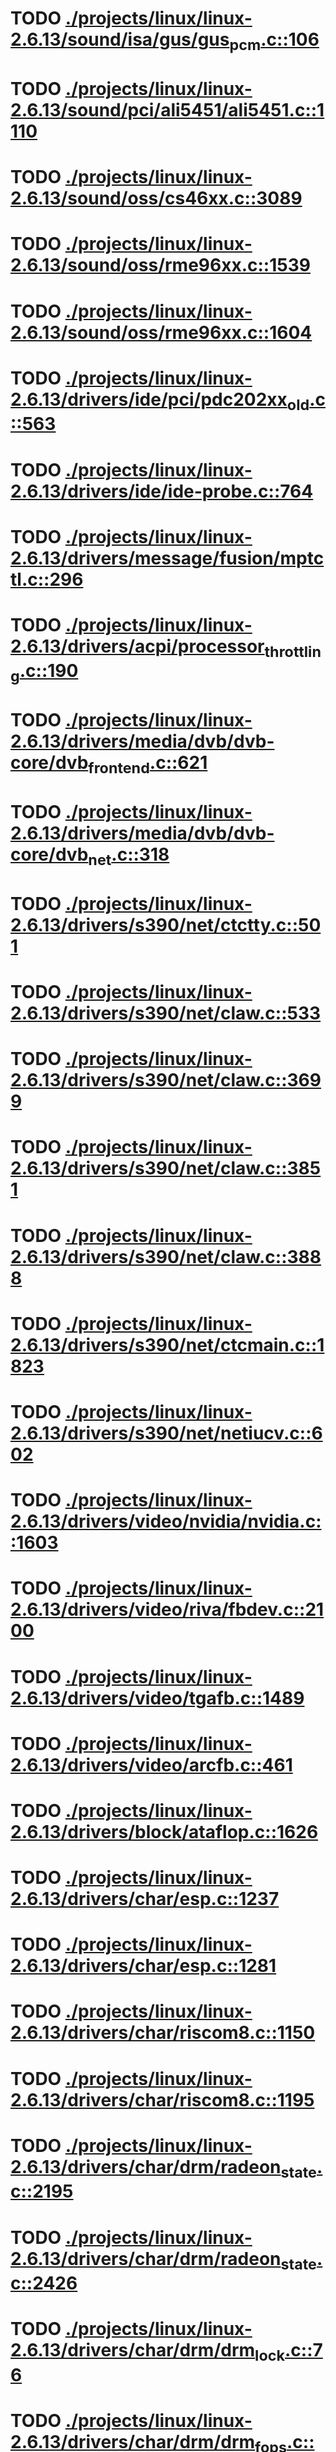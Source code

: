 * TODO [[view:./projects/linux/linux-2.6.13/sound/isa/gus/gus_pcm.c::face=ovl-face1::linb=106::colb=30::cole=39][ ./projects/linux/linux-2.6.13/sound/isa/gus/gus_pcm.c::106]]
* TODO [[view:./projects/linux/linux-2.6.13/sound/pci/ali5451/ali5451.c::face=ovl-face1::linb=1110::colb=43::cole=49][ ./projects/linux/linux-2.6.13/sound/pci/ali5451/ali5451.c::1110]]
* TODO [[view:./projects/linux/linux-2.6.13/sound/oss/cs46xx.c::face=ovl-face1::linb=3089::colb=9::cole=13][ ./projects/linux/linux-2.6.13/sound/oss/cs46xx.c::3089]]
* TODO [[view:./projects/linux/linux-2.6.13/sound/oss/rme96xx.c::face=ovl-face1::linb=1539::colb=17::cole=20][ ./projects/linux/linux-2.6.13/sound/oss/rme96xx.c::1539]]
* TODO [[view:./projects/linux/linux-2.6.13/sound/oss/rme96xx.c::face=ovl-face1::linb=1604::colb=17::cole=20][ ./projects/linux/linux-2.6.13/sound/oss/rme96xx.c::1604]]
* TODO [[view:./projects/linux/linux-2.6.13/drivers/ide/pci/pdc202xx_old.c::face=ovl-face1::linb=563::colb=13::cole=17][ ./projects/linux/linux-2.6.13/drivers/ide/pci/pdc202xx_old.c::563]]
* TODO [[view:./projects/linux/linux-2.6.13/drivers/ide/ide-probe.c::face=ovl-face1::linb=764::colb=54::cole=64][ ./projects/linux/linux-2.6.13/drivers/ide/ide-probe.c::764]]
* TODO [[view:./projects/linux/linux-2.6.13/drivers/message/fusion/mptctl.c::face=ovl-face1::linb=296::colb=4::cole=9][ ./projects/linux/linux-2.6.13/drivers/message/fusion/mptctl.c::296]]
* TODO [[view:./projects/linux/linux-2.6.13/drivers/acpi/processor_throttling.c::face=ovl-face1::linb=190::colb=2::cole=4][ ./projects/linux/linux-2.6.13/drivers/acpi/processor_throttling.c::190]]
* TODO [[view:./projects/linux/linux-2.6.13/drivers/media/dvb/dvb-core/dvb_frontend.c::face=ovl-face1::linb=621::colb=39::cole=41][ ./projects/linux/linux-2.6.13/drivers/media/dvb/dvb-core/dvb_frontend.c::621]]
* TODO [[view:./projects/linux/linux-2.6.13/drivers/media/dvb/dvb-core/dvb_net.c::face=ovl-face1::linb=318::colb=29::cole=32][ ./projects/linux/linux-2.6.13/drivers/media/dvb/dvb-core/dvb_net.c::318]]
* TODO [[view:./projects/linux/linux-2.6.13/drivers/s390/net/ctctty.c::face=ovl-face1::linb=501::colb=34::cole=37][ ./projects/linux/linux-2.6.13/drivers/s390/net/ctctty.c::501]]
* TODO [[view:./projects/linux/linux-2.6.13/drivers/s390/net/claw.c::face=ovl-face1::linb=533::colb=43::cole=46][ ./projects/linux/linux-2.6.13/drivers/s390/net/claw.c::533]]
* TODO [[view:./projects/linux/linux-2.6.13/drivers/s390/net/claw.c::face=ovl-face1::linb=3699::colb=41::cole=44][ ./projects/linux/linux-2.6.13/drivers/s390/net/claw.c::3699]]
* TODO [[view:./projects/linux/linux-2.6.13/drivers/s390/net/claw.c::face=ovl-face1::linb=3851::colb=41::cole=44][ ./projects/linux/linux-2.6.13/drivers/s390/net/claw.c::3851]]
* TODO [[view:./projects/linux/linux-2.6.13/drivers/s390/net/claw.c::face=ovl-face1::linb=3888::colb=29::cole=32][ ./projects/linux/linux-2.6.13/drivers/s390/net/claw.c::3888]]
* TODO [[view:./projects/linux/linux-2.6.13/drivers/s390/net/ctcmain.c::face=ovl-face1::linb=1823::colb=21::cole=23][ ./projects/linux/linux-2.6.13/drivers/s390/net/ctcmain.c::1823]]
* TODO [[view:./projects/linux/linux-2.6.13/drivers/s390/net/netiucv.c::face=ovl-face1::linb=602::colb=54::cole=66][ ./projects/linux/linux-2.6.13/drivers/s390/net/netiucv.c::602]]
* TODO [[view:./projects/linux/linux-2.6.13/drivers/video/nvidia/nvidia.c::face=ovl-face1::linb=1603::colb=26::cole=30][ ./projects/linux/linux-2.6.13/drivers/video/nvidia/nvidia.c::1603]]
* TODO [[view:./projects/linux/linux-2.6.13/drivers/video/riva/fbdev.c::face=ovl-face1::linb=2100::colb=44::cole=48][ ./projects/linux/linux-2.6.13/drivers/video/riva/fbdev.c::2100]]
* TODO [[view:./projects/linux/linux-2.6.13/drivers/video/tgafb.c::face=ovl-face1::linb=1489::colb=23::cole=27][ ./projects/linux/linux-2.6.13/drivers/video/tgafb.c::1489]]
* TODO [[view:./projects/linux/linux-2.6.13/drivers/video/arcfb.c::face=ovl-face1::linb=461::colb=7::cole=11][ ./projects/linux/linux-2.6.13/drivers/video/arcfb.c::461]]
* TODO [[view:./projects/linux/linux-2.6.13/drivers/block/ataflop.c::face=ovl-face1::linb=1626::colb=2::cole=5][ ./projects/linux/linux-2.6.13/drivers/block/ataflop.c::1626]]
* TODO [[view:./projects/linux/linux-2.6.13/drivers/char/esp.c::face=ovl-face1::linb=1237::colb=33::cole=36][ ./projects/linux/linux-2.6.13/drivers/char/esp.c::1237]]
* TODO [[view:./projects/linux/linux-2.6.13/drivers/char/esp.c::face=ovl-face1::linb=1281::colb=33::cole=36][ ./projects/linux/linux-2.6.13/drivers/char/esp.c::1281]]
* TODO [[view:./projects/linux/linux-2.6.13/drivers/char/riscom8.c::face=ovl-face1::linb=1150::colb=29::cole=32][ ./projects/linux/linux-2.6.13/drivers/char/riscom8.c::1150]]
* TODO [[view:./projects/linux/linux-2.6.13/drivers/char/riscom8.c::face=ovl-face1::linb=1195::colb=29::cole=32][ ./projects/linux/linux-2.6.13/drivers/char/riscom8.c::1195]]
* TODO [[view:./projects/linux/linux-2.6.13/drivers/char/drm/radeon_state.c::face=ovl-face1::linb=2195::colb=34::cole=42][ ./projects/linux/linux-2.6.13/drivers/char/drm/radeon_state.c::2195]]
* TODO [[view:./projects/linux/linux-2.6.13/drivers/char/drm/radeon_state.c::face=ovl-face1::linb=2426::colb=34::cole=42][ ./projects/linux/linux-2.6.13/drivers/char/drm/radeon_state.c::2426]]
* TODO [[view:./projects/linux/linux-2.6.13/drivers/char/drm/drm_lock.c::face=ovl-face1::linb=76::colb=5::cole=22][ ./projects/linux/linux-2.6.13/drivers/char/drm/drm_lock.c::76]]
* TODO [[view:./projects/linux/linux-2.6.13/drivers/char/drm/drm_fops.c::face=ovl-face1::linb=203::colb=24::cole=41][ ./projects/linux/linux-2.6.13/drivers/char/drm/drm_fops.c::203]]
* TODO [[view:./projects/linux/linux-2.6.13/drivers/char/drm/via_irq.c::face=ovl-face1::linb=174::colb=22::cole=30][ ./projects/linux/linux-2.6.13/drivers/char/drm/via_irq.c::174]]
* TODO [[view:./projects/linux/linux-2.6.13/drivers/char/cyclades.c::face=ovl-face1::linb=2717::colb=36::cole=40][ ./projects/linux/linux-2.6.13/drivers/char/cyclades.c::2717]]
* TODO [[view:./projects/linux/linux-2.6.13/drivers/char/cyclades.c::face=ovl-face1::linb=2867::colb=36::cole=39][ ./projects/linux/linux-2.6.13/drivers/char/cyclades.c::2867]]
* TODO [[view:./projects/linux/linux-2.6.13/drivers/char/cyclades.c::face=ovl-face1::linb=2919::colb=36::cole=39][ ./projects/linux/linux-2.6.13/drivers/char/cyclades.c::2919]]
* TODO [[view:./projects/linux/linux-2.6.13/drivers/char/isicom.c::face=ovl-face1::linb=1307::colb=27::cole=31][ ./projects/linux/linux-2.6.13/drivers/char/isicom.c::1307]]
* TODO [[view:./projects/linux/linux-2.6.13/drivers/char/isicom.c::face=ovl-face1::linb=1390::colb=33::cole=36][ ./projects/linux/linux-2.6.13/drivers/char/isicom.c::1390]]
* TODO [[view:./projects/linux/linux-2.6.13/drivers/char/isicom.c::face=ovl-face1::linb=1424::colb=33::cole=36][ ./projects/linux/linux-2.6.13/drivers/char/isicom.c::1424]]
* TODO [[view:./projects/linux/linux-2.6.13/drivers/char/synclink.c::face=ovl-face1::linb=966::colb=5::cole=9][ ./projects/linux/linux-2.6.13/drivers/char/synclink.c::966]]
* TODO [[view:./projects/linux/linux-2.6.13/drivers/char/synclink.c::face=ovl-face1::linb=2067::colb=31::cole=34][ ./projects/linux/linux-2.6.13/drivers/char/synclink.c::2067]]
* TODO [[view:./projects/linux/linux-2.6.13/drivers/char/synclink.c::face=ovl-face1::linb=2157::colb=31::cole=34][ ./projects/linux/linux-2.6.13/drivers/char/synclink.c::2157]]
* TODO [[view:./projects/linux/linux-2.6.13/drivers/char/mxser.c::face=ovl-face1::linb=1099::colb=53::cole=56][ ./projects/linux/linux-2.6.13/drivers/char/mxser.c::1099]]
* TODO [[view:./projects/linux/linux-2.6.13/drivers/char/mxser.c::face=ovl-face1::linb=1135::colb=53::cole=56][ ./projects/linux/linux-2.6.13/drivers/char/mxser.c::1135]]
* TODO [[view:./projects/linux/linux-2.6.13/drivers/char/serial167.c::face=ovl-face1::linb=1149::colb=36::cole=39][ ./projects/linux/linux-2.6.13/drivers/char/serial167.c::1149]]
* TODO [[view:./projects/linux/linux-2.6.13/drivers/char/serial167.c::face=ovl-face1::linb=1214::colb=36::cole=39][ ./projects/linux/linux-2.6.13/drivers/char/serial167.c::1214]]
* TODO [[view:./projects/linux/linux-2.6.13/drivers/char/specialix.c::face=ovl-face1::linb=1693::colb=29::cole=32][ ./projects/linux/linux-2.6.13/drivers/char/specialix.c::1693]]
* TODO [[view:./projects/linux/linux-2.6.13/drivers/char/specialix.c::face=ovl-face1::linb=1745::colb=29::cole=32][ ./projects/linux/linux-2.6.13/drivers/char/specialix.c::1745]]
* TODO [[view:./projects/linux/linux-2.6.13/drivers/char/pcmcia/synclink_cs.c::face=ovl-face1::linb=831::colb=5::cole=9][ ./projects/linux/linux-2.6.13/drivers/char/pcmcia/synclink_cs.c::831]]
* TODO [[view:./projects/linux/linux-2.6.13/drivers/char/pcmcia/synclink_cs.c::face=ovl-face1::linb=1672::colb=33::cole=36][ ./projects/linux/linux-2.6.13/drivers/char/pcmcia/synclink_cs.c::1672]]
* TODO [[view:./projects/linux/linux-2.6.13/drivers/char/pcmcia/synclink_cs.c::face=ovl-face1::linb=1734::colb=36::cole=39][ ./projects/linux/linux-2.6.13/drivers/char/pcmcia/synclink_cs.c::1734]]
* TODO [[view:./projects/linux/linux-2.6.13/drivers/char/ip2main.c::face=ovl-face1::linb=1596::colb=1::cole=4][ ./projects/linux/linux-2.6.13/drivers/char/ip2main.c::1596]]
* TODO [[view:./projects/linux/linux-2.6.13/drivers/char/synclinkmp.c::face=ovl-face1::linb=691::colb=5::cole=9][ ./projects/linux/linux-2.6.13/drivers/char/synclinkmp.c::691]]
* TODO [[view:./projects/linux/linux-2.6.13/drivers/char/synclinkmp.c::face=ovl-face1::linb=990::colb=24::cole=27][ ./projects/linux/linux-2.6.13/drivers/char/synclinkmp.c::990]]
* TODO [[view:./projects/linux/linux-2.6.13/drivers/char/synclinkmp.c::face=ovl-face1::linb=1069::colb=24::cole=27][ ./projects/linux/linux-2.6.13/drivers/char/synclinkmp.c::1069]]
* TODO [[view:./projects/linux/linux-2.6.13/drivers/scsi/osst.c::face=ovl-face1::linb=1742::colb=6::cole=23][ ./projects/linux/linux-2.6.13/drivers/scsi/osst.c::1742]]
* TODO [[view:./projects/linux/linux-2.6.13/drivers/scsi/osst.c::face=ovl-face1::linb=1896::colb=8::cole=25][ ./projects/linux/linux-2.6.13/drivers/scsi/osst.c::1896]]
* TODO [[view:./projects/linux/linux-2.6.13/drivers/scsi/eata_pio.c::face=ovl-face1::linb=506::colb=73::cole=75][ ./projects/linux/linux-2.6.13/drivers/scsi/eata_pio.c::506]]
* TODO [[view:./projects/linux/linux-2.6.13/drivers/scsi/initio.c::face=ovl-face1::linb=3135::colb=1::cole=5][ ./projects/linux/linux-2.6.13/drivers/scsi/initio.c::3135]]
* TODO [[view:./projects/linux/linux-2.6.13/drivers/scsi/ncr53c8xx.c::face=ovl-face1::linb=4946::colb=18::cole=20][ ./projects/linux/linux-2.6.13/drivers/scsi/ncr53c8xx.c::4946]]
* TODO [[view:./projects/linux/linux-2.6.13/drivers/scsi/ncr53c8xx.c::face=ovl-face1::linb=4944::colb=20::cole=24][ ./projects/linux/linux-2.6.13/drivers/scsi/ncr53c8xx.c::4944]]
* TODO [[view:./projects/linux/linux-2.6.13/drivers/scsi/FlashPoint.c::face=ovl-face1::linb=7337::colb=17::cole=39][ ./projects/linux/linux-2.6.13/drivers/scsi/FlashPoint.c::7337]]
* TODO [[view:./projects/linux/linux-2.6.13/drivers/scsi/imm.c::face=ovl-face1::linb=744::colb=26::cole=29][ ./projects/linux/linux-2.6.13/drivers/scsi/imm.c::744]]
* TODO [[view:./projects/linux/linux-2.6.13/drivers/scsi/fd_mcs.c::face=ovl-face1::linb=1144::colb=27::cole=32][ ./projects/linux/linux-2.6.13/drivers/scsi/fd_mcs.c::1144]]
* TODO [[view:./projects/linux/linux-2.6.13/drivers/scsi/sd.c::face=ovl-face1::linb=229::colb=11::cole=14][ ./projects/linux/linux-2.6.13/drivers/scsi/sd.c::229]]
* TODO [[view:./projects/linux/linux-2.6.13/drivers/atm/iphase.c::face=ovl-face1::linb=3075::colb=21::cole=24][ ./projects/linux/linux-2.6.13/drivers/atm/iphase.c::3075]]
* TODO [[view:./projects/linux/linux-2.6.13/drivers/cpufreq/cpufreq.c::face=ovl-face1::linb=295::colb=5::cole=19][ ./projects/linux/linux-2.6.13/drivers/cpufreq/cpufreq.c::295]]
* TODO [[view:./projects/linux/linux-2.6.13/drivers/isdn/hisax/hfc_usb.c::face=ovl-face1::linb=1735::colb=1::cole=8][ ./projects/linux/linux-2.6.13/drivers/isdn/hisax/hfc_usb.c::1735]]
* TODO [[view:./projects/linux/linux-2.6.13/drivers/serial/mcfserial.c::face=ovl-face1::linb=761::colb=33::cole=36][ ./projects/linux/linux-2.6.13/drivers/serial/mcfserial.c::761]]
* TODO [[view:./projects/linux/linux-2.6.13/drivers/serial/jsm/jsm_tty.c::face=ovl-face1::linb=513::colb=25::cole=27][ ./projects/linux/linux-2.6.13/drivers/serial/jsm/jsm_tty.c::513]]
* TODO [[view:./projects/linux/linux-2.6.13/drivers/serial/jsm/jsm_tty.c::face=ovl-face1::linb=767::colb=25::cole=27][ ./projects/linux/linux-2.6.13/drivers/serial/jsm/jsm_tty.c::767]]
* TODO [[view:./projects/linux/linux-2.6.13/drivers/serial/jsm/jsm_neo.c::face=ovl-face1::linb=577::colb=26::cole=28][ ./projects/linux/linux-2.6.13/drivers/serial/jsm/jsm_neo.c::577]]
* TODO [[view:./projects/linux/linux-2.6.13/drivers/serial/ioc4_serial.c::face=ovl-face1::linb=2050::colb=23::cole=27][ ./projects/linux/linux-2.6.13/drivers/serial/ioc4_serial.c::2050]]
* TODO [[view:./projects/linux/linux-2.6.13/drivers/serial/68328serial.c::face=ovl-face1::linb=769::colb=33::cole=36][ ./projects/linux/linux-2.6.13/drivers/serial/68328serial.c::769]]
* TODO [[view:./projects/linux/linux-2.6.13/drivers/serial/68328serial.c::face=ovl-face1::linb=1114::colb=32::cole=36][ ./projects/linux/linux-2.6.13/drivers/serial/68328serial.c::1114]]
* TODO [[view:./projects/linux/linux-2.6.13/drivers/serial/68360serial.c::face=ovl-face1::linb=1025::colb=33::cole=36][ ./projects/linux/linux-2.6.13/drivers/serial/68360serial.c::1025]]
* TODO [[view:./projects/linux/linux-2.6.13/drivers/serial/68360serial.c::face=ovl-face1::linb=1063::colb=33::cole=36][ ./projects/linux/linux-2.6.13/drivers/serial/68360serial.c::1063]]
* TODO [[view:./projects/linux/linux-2.6.13/drivers/sbus/char/vfc_i2c.c::face=ovl-face1::linb=103::colb=9::cole=12][ ./projects/linux/linux-2.6.13/drivers/sbus/char/vfc_i2c.c::103]]
* TODO [[view:./projects/linux/linux-2.6.13/drivers/pci/hotplug/ibmphp_pci.c::face=ovl-face1::linb=1392::colb=30::cole=33][ ./projects/linux/linux-2.6.13/drivers/pci/hotplug/ibmphp_pci.c::1392]]
* TODO [[view:./projects/linux/linux-2.6.13/drivers/pci/hotplug/pciehp_ctrl.c::face=ovl-face1::linb=1832::colb=27::cole=39][ ./projects/linux/linux-2.6.13/drivers/pci/hotplug/pciehp_ctrl.c::1832]]
* TODO [[view:./projects/linux/linux-2.6.13/drivers/net/znet.c::face=ovl-face1::linb=610::colb=29::cole=32][ ./projects/linux/linux-2.6.13/drivers/net/znet.c::610]]
* TODO [[view:./projects/linux/linux-2.6.13/drivers/net/wan/sdla_chdlc.c::face=ovl-face1::linb=599::colb=16::cole=22][ ./projects/linux/linux-2.6.13/drivers/net/wan/sdla_chdlc.c::599]]
* TODO [[view:./projects/linux/linux-2.6.13/drivers/net/wan/sdlamain.c::face=ovl-face1::linb=1036::colb=4::cole=8][ ./projects/linux/linux-2.6.13/drivers/net/wan/sdlamain.c::1036]]
* TODO [[view:./projects/linux/linux-2.6.13/drivers/net/wan/wanpipe_multppp.c::face=ovl-face1::linb=461::colb=16::cole=22][ ./projects/linux/linux-2.6.13/drivers/net/wan/wanpipe_multppp.c::461]]
* TODO [[view:./projects/linux/linux-2.6.13/drivers/net/wan/sdla_ppp.c::face=ovl-face1::linb=451::colb=16::cole=22][ ./projects/linux/linux-2.6.13/drivers/net/wan/sdla_ppp.c::451]]
* TODO [[view:./projects/linux/linux-2.6.13/drivers/net/au1000_eth.c::face=ovl-face1::linb=933::colb=6::cole=16][ ./projects/linux/linux-2.6.13/drivers/net/au1000_eth.c::933]]
* TODO [[view:./projects/linux/linux-2.6.13/drivers/net/au1000_eth.c::face=ovl-face1::linb=1695::colb=56::cole=59][ ./projects/linux/linux-2.6.13/drivers/net/au1000_eth.c::1695]]
* TODO [[view:./projects/linux/linux-2.6.13/drivers/net/pcnet32.c::face=ovl-face1::linb=1056::colb=19::cole=20][ ./projects/linux/linux-2.6.13/drivers/net/pcnet32.c::1056]]
* TODO [[view:./projects/linux/linux-2.6.13/drivers/net/wireless/orinoco_tmd.c::face=ovl-face1::linb=221::colb=32::cole=35][ ./projects/linux/linux-2.6.13/drivers/net/wireless/orinoco_tmd.c::221]]
* TODO [[view:./projects/linux/linux-2.6.13/drivers/net/cris/eth_v10.c::face=ovl-face1::linb=478::colb=6::cole=9][ ./projects/linux/linux-2.6.13/drivers/net/cris/eth_v10.c::478]]
* TODO [[view:./projects/linux/linux-2.6.13/drivers/net/tokenring/3c359.c::face=ovl-face1::linb=1049::colb=51::cole=54][ ./projects/linux/linux-2.6.13/drivers/net/tokenring/3c359.c::1049]]
* TODO [[view:./projects/linux/linux-2.6.13/drivers/net/pcmcia/nmclan_cs.c::face=ovl-face1::linb=1089::colb=22::cole=25][ ./projects/linux/linux-2.6.13/drivers/net/pcmcia/nmclan_cs.c::1089]]
* TODO [[view:./projects/linux/linux-2.6.13/drivers/net/ariadne.c::face=ovl-face1::linb=422::colb=56::cole=59][ ./projects/linux/linux-2.6.13/drivers/net/ariadne.c::422]]
* TODO [[view:./projects/linux/linux-2.6.13/drivers/net/eexpress.c::face=ovl-face1::linb=1617::colb=43::cole=46][ ./projects/linux/linux-2.6.13/drivers/net/eexpress.c::1617]]
* TODO [[view:./projects/linux/linux-2.6.13/drivers/net/tulip/de2104x.c::face=ovl-face1::linb=2089::colb=25::cole=28][ ./projects/linux/linux-2.6.13/drivers/net/tulip/de2104x.c::2089]]
* TODO [[view:./projects/linux/linux-2.6.13/drivers/net/sonic.c::face=ovl-face1::linb=167::colb=26::cole=29][ ./projects/linux/linux-2.6.13/drivers/net/sonic.c::167]]
* TODO [[view:./projects/linux/linux-2.6.13/drivers/net/hamradio/yam.c::face=ovl-face1::linb=861::colb=56::cole=59][ ./projects/linux/linux-2.6.13/drivers/net/hamradio/yam.c::861]]
* TODO [[view:./projects/linux/linux-2.6.13/drivers/net/hamradio/6pack.c::face=ovl-face1::linb=734::colb=26::cole=28][ ./projects/linux/linux-2.6.13/drivers/net/hamradio/6pack.c::734]]
* TODO [[view:./projects/linux/linux-2.6.13/drivers/usb/misc/rio500.c::face=ovl-face1::linb=120::colb=8::cole=11][ ./projects/linux/linux-2.6.13/drivers/usb/misc/rio500.c::120]]
* TODO [[view:./projects/linux/linux-2.6.13/drivers/usb/misc/rio500.c::face=ovl-face1::linb=279::colb=8::cole=11][ ./projects/linux/linux-2.6.13/drivers/usb/misc/rio500.c::279]]
* TODO [[view:./projects/linux/linux-2.6.13/drivers/usb/misc/rio500.c::face=ovl-face1::linb=365::colb=8::cole=11][ ./projects/linux/linux-2.6.13/drivers/usb/misc/rio500.c::365]]
* TODO [[view:./projects/linux/linux-2.6.13/drivers/usb/storage/jumpshot.c::face=ovl-face1::linb=282::colb=26::cole=28][ ./projects/linux/linux-2.6.13/drivers/usb/storage/jumpshot.c::282]]
* TODO [[view:./projects/linux/linux-2.6.13/drivers/usb/storage/datafab.c::face=ovl-face1::linb=280::colb=26::cole=28][ ./projects/linux/linux-2.6.13/drivers/usb/storage/datafab.c::280]]
* TODO [[view:./projects/linux/linux-2.6.13/drivers/usb/storage/datafab.c::face=ovl-face1::linb=345::colb=26::cole=28][ ./projects/linux/linux-2.6.13/drivers/usb/storage/datafab.c::345]]
* TODO [[view:./projects/linux/linux-2.6.13/drivers/usb/storage/shuttle_usbat.c::face=ovl-face1::linb=189::colb=24::cole=26][ ./projects/linux/linux-2.6.13/drivers/usb/storage/shuttle_usbat.c::189]]
* TODO [[view:./projects/linux/linux-2.6.13/drivers/usb/gadget/serial.c::face=ovl-face1::linb=1878::colb=29::cole=32][ ./projects/linux/linux-2.6.13/drivers/usb/gadget/serial.c::1878]]
* TODO [[view:./projects/linux/linux-2.6.13/drivers/usb/gadget/lh7a40x_udc.c::face=ovl-face1::linb=421::colb=33::cole=39][ ./projects/linux/linux-2.6.13/drivers/usb/gadget/lh7a40x_udc.c::421]]
* TODO [[view:./projects/linux/linux-2.6.13/drivers/usb/serial/usb-serial.c::face=ovl-face1::linb=792::colb=35::cole=39][ ./projects/linux/linux-2.6.13/drivers/usb/serial/usb-serial.c::792]]
* TODO [[view:./projects/linux/linux-2.6.13/drivers/usb/serial/keyspan.c::face=ovl-face1::linb=1645::colb=56::cole=64][ ./projects/linux/linux-2.6.13/drivers/usb/serial/keyspan.c::1645]]
* TODO [[view:./projects/linux/linux-2.6.13/drivers/usb/serial/keyspan.c::face=ovl-face1::linb=1929::colb=68::cole=76][ ./projects/linux/linux-2.6.13/drivers/usb/serial/keyspan.c::1929]]
* TODO [[view:./projects/linux/linux-2.6.13/drivers/usb/net/pegasus.c::face=ovl-face1::linb=729::colb=26::cole=33][ ./projects/linux/linux-2.6.13/drivers/usb/net/pegasus.c::729]]
* TODO [[view:./projects/linux/linux-2.6.13/drivers/tc/zs.c::face=ovl-face1::linb=901::colb=33::cole=36][ ./projects/linux/linux-2.6.13/drivers/tc/zs.c::901]]
* TODO [[view:./projects/linux/linux-2.6.13/drivers/parisc/led.c::face=ovl-face1::linb=366::colb=18::cole=34][ ./projects/linux/linux-2.6.13/drivers/parisc/led.c::366]]
* TODO [[view:./projects/linux/linux-2.6.13/fs/sysfs/symlink.c::face=ovl-face1::linb=84::colb=26::cole=30][ ./projects/linux/linux-2.6.13/fs/sysfs/symlink.c::84]]
* TODO [[view:./projects/linux/linux-2.6.13/fs/ntfs/attrib.c::face=ovl-face1::linb=171::colb=3::cole=5][ ./projects/linux/linux-2.6.13/fs/ntfs/attrib.c::171]]
* TODO [[view:./projects/linux/linux-2.6.13/fs/ntfs/attrib.c::face=ovl-face1::linb=263::colb=3::cole=5][ ./projects/linux/linux-2.6.13/fs/ntfs/attrib.c::263]]
* TODO [[view:./projects/linux/linux-2.6.13/fs/namei.c::face=ovl-face1::linb=857::colb=33::cole=44][ ./projects/linux/linux-2.6.13/fs/namei.c::857]]
* TODO [[view:./projects/linux/linux-2.6.13/fs/namei.c::face=ovl-face1::linb=805::colb=6::cole=17][ ./projects/linux/linux-2.6.13/fs/namei.c::805]]
* TODO [[view:./projects/linux/linux-2.6.13/fs/udf/inode.c::face=ovl-face1::linb=1955::colb=51::cole=56][ ./projects/linux/linux-2.6.13/fs/udf/inode.c::1955]]
* TODO [[view:./projects/linux/linux-2.6.13/fs/cifs/file.c::face=ovl-face1::linb=687::colb=16::cole=30][ ./projects/linux/linux-2.6.13/fs/cifs/file.c::687]]
* TODO [[view:./projects/linux/linux-2.6.13/fs/cifs/file.c::face=ovl-face1::linb=687::colb=16::cole=39][ ./projects/linux/linux-2.6.13/fs/cifs/file.c::687]]
* TODO [[view:./projects/linux/linux-2.6.13/fs/cifs/file.c::face=ovl-face1::linb=809::colb=16::cole=30][ ./projects/linux/linux-2.6.13/fs/cifs/file.c::809]]
* TODO [[view:./projects/linux/linux-2.6.13/fs/cifs/file.c::face=ovl-face1::linb=809::colb=16::cole=39][ ./projects/linux/linux-2.6.13/fs/cifs/file.c::809]]
* TODO [[view:./projects/linux/linux-2.6.13/fs/nfs/inode.c::face=ovl-face1::linb=1049::colb=2::cole=7][ ./projects/linux/linux-2.6.13/fs/nfs/inode.c::1049]]
* TODO [[view:./projects/linux/linux-2.6.13/fs/nfs/file.c::face=ovl-face1::linb=509::colb=3::cole=8][ ./projects/linux/linux-2.6.13/fs/nfs/file.c::509]]
* TODO [[view:./projects/linux/linux-2.6.13/fs/nfs/file.c::face=ovl-face1::linb=535::colb=3::cole=8][ ./projects/linux/linux-2.6.13/fs/nfs/file.c::535]]
* TODO [[view:./projects/linux/linux-2.6.13/fs/coda/dir.c::face=ovl-face1::linb=459::colb=6::cole=21][ ./projects/linux/linux-2.6.13/fs/coda/dir.c::459]]
* TODO [[view:./projects/linux/linux-2.6.13/fs/nfsd/nfs2acl.c::face=ovl-face1::linb=224::colb=23::cole=29][ ./projects/linux/linux-2.6.13/fs/nfsd/nfs2acl.c::224]]
* TODO [[view:./projects/linux/linux-2.6.13/net/irda/irlan/irlan_provider.c::face=ovl-face1::linb=239::colb=58::cole=61][ ./projects/linux/linux-2.6.13/net/irda/irlan/irlan_provider.c::239]]
* TODO [[view:./projects/linux/linux-2.6.13/net/irda/irlan/irlan_client.c::face=ovl-face1::linb=376::colb=58::cole=61][ ./projects/linux/linux-2.6.13/net/irda/irlan/irlan_client.c::376]]
* TODO [[view:./projects/linux/linux-2.6.13/net/irda/ircomm/ircomm_tty.c::face=ovl-face1::linb=496::colb=55::cole=58][ ./projects/linux/linux-2.6.13/net/irda/ircomm/ircomm_tty.c::496]]
* TODO [[view:./projects/linux/linux-2.6.13/net/irda/ircomm/ircomm_tty.c::face=ovl-face1::linb=1012::colb=55::cole=58][ ./projects/linux/linux-2.6.13/net/irda/ircomm/ircomm_tty.c::1012]]
* TODO [[view:./projects/linux/linux-2.6.13/net/bridge/netfilter/ebtables.c::face=ovl-face1::linb=113::colb=17::cole=23][ ./projects/linux/linux-2.6.13/net/bridge/netfilter/ebtables.c::113]]
* TODO [[view:./projects/linux/linux-2.6.13/net/ipv4/fib_trie.c::face=ovl-face1::linb=1082::colb=49::cole=50][ ./projects/linux/linux-2.6.13/net/ipv4/fib_trie.c::1082]]
* TODO [[view:./projects/linux/linux-2.6.13/net/ipv4/fib_trie.c::face=ovl-face1::linb=1926::colb=6::cole=17][ ./projects/linux/linux-2.6.13/net/ipv4/fib_trie.c::1926]]
* TODO [[view:./projects/linux/linux-2.6.13/net/ipv4/fib_trie.c::face=ovl-face1::linb=2124::colb=9::cole=20][ ./projects/linux/linux-2.6.13/net/ipv4/fib_trie.c::2124]]
* TODO [[view:./projects/linux/linux-2.6.13/arch/ppc/4xx_io/serial_sicc.c::face=ovl-face1::linb=911::colb=29::cole=32][ ./projects/linux/linux-2.6.13/arch/ppc/4xx_io/serial_sicc.c::911]]
* TODO [[view:./projects/linux/linux-2.6.13/arch/ppc/4xx_io/serial_sicc.c::face=ovl-face1::linb=946::colb=29::cole=32][ ./projects/linux/linux-2.6.13/arch/ppc/4xx_io/serial_sicc.c::946]]
* TODO [[view:./projects/linux/linux-2.6.13/arch/ppc/kernel/process.c::face=ovl-face1::linb=765::colb=44::cole=45][ ./projects/linux/linux-2.6.13/arch/ppc/kernel/process.c::765]]
* TODO [[view:./projects/linux/linux-2.6.13/arch/xtensa/kernel/process.c::face=ovl-face1::linb=219::colb=44::cole=45][ ./projects/linux/linux-2.6.13/arch/xtensa/kernel/process.c::219]]
* TODO [[view:./projects/linux/linux-2.6.13/arch/sparc64/kernel/pci_iommu.c::face=ovl-face1::linb=847::colb=29::cole=33][ ./projects/linux/linux-2.6.13/arch/sparc64/kernel/pci_iommu.c::847]]
* TODO [[view:./projects/linux/linux-2.6.13/arch/ia64/hp/sim/simserial.c::face=ovl-face1::linb=231::colb=52::cole=55][ ./projects/linux/linux-2.6.13/arch/ia64/hp/sim/simserial.c::231]]
* TODO [[view:./projects/linux/linux-2.6.13/arch/ia64/hp/sim/simserial.c::face=ovl-face1::linb=314::colb=52::cole=55][ ./projects/linux/linux-2.6.13/arch/ia64/hp/sim/simserial.c::314]]
* TODO [[view:./projects/linux/linux-2.6.13/arch/um/drivers/line.c::face=ovl-face1::linb=345::colb=21::cole=24][ ./projects/linux/linux-2.6.13/arch/um/drivers/line.c::345]]
* TODO [[view:./projects/linux/linux-2.6.13/arch/cris/arch-v32/drivers/axisflashmap.c::face=ovl-face1::linb=296::colb=1::cole=6][ ./projects/linux/linux-2.6.13/arch/cris/arch-v32/drivers/axisflashmap.c::296]]
* TODO [[view:./projects/linux/linux-2.6.13/arch/sh64/mm/ioremap.c::face=ovl-face1::linb=158::colb=50::cole=54][ ./projects/linux/linux-2.6.13/arch/sh64/mm/ioremap.c::158]]
* TODO [[view:./projects/linux/linux-2.6.13/arch/arm/mach-s3c2410/dma.c::face=ovl-face1::linb=231::colb=23::cole=26][ ./projects/linux/linux-2.6.13/arch/arm/mach-s3c2410/dma.c::231]]
* TODO [[view:./projects/linux/linux-2.6.13/arch/m32r/kernel/smp.c::face=ovl-face1::linb=352::colb=12::cole=14][ ./projects/linux/linux-2.6.13/arch/m32r/kernel/smp.c::352]]
